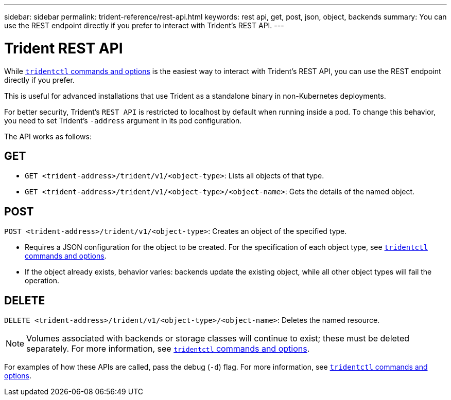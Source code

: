 ---
sidebar: sidebar
permalink: trident-reference/rest-api.html
keywords: rest api, get, post, json, object, backends
summary: You can use the REST endpoint directly if you prefer to interact with Trident's REST API.
---

= Trident REST API
:hardbreaks:
:icons: font
:imagesdir: ../media/

[.lead]
While link:trident-reference/tridentctl.html[`tridentctl` commands and options] is the easiest way to interact with Trident's REST API, you can use the REST endpoint directly if you prefer.

This is useful for advanced installations that use Trident as a standalone binary in non-Kubernetes deployments.

For better security, Trident's `REST API` is restricted to localhost by default when running inside a pod. To change this behavior, you need to set Trident's `-address` argument in its pod configuration.

The API works as follows:

== GET
* `GET <trident-address>/trident/v1/<object-type>`: Lists all objects of that type.
* `GET <trident-address>/trident/v1/<object-type>/<object-name>`: Gets the details of the named object.

== POST
`POST <trident-address>/trident/v1/<object-type>`: Creates an object of the specified type.

* Requires a JSON configuration for the object to be created. For the specification of each object type, see link:trident-reference/tridentctl.html[`tridentctl` commands and options].
* If the object already exists, behavior varies: backends update the existing object, while all other object types will fail the operation.

== DELETE
`DELETE <trident-address>/trident/v1/<object-type>/<object-name>`: Deletes the named resource.

NOTE: Volumes associated with backends or storage classes will continue to exist; these must be deleted separately. For more information, see link:trident-reference/tridentctl.html[`tridentctl` commands and options].

For examples of how these APIs are called, pass the debug (`-d`) flag. For more information, see link:trident-reference/tridentctl.html[`tridentctl` commands and options].
